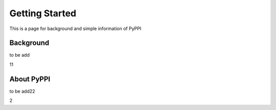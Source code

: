 Getting Started
======================

This is a page for background and simple information of PyPPI

Background
--------------
to be add

11

About PyPPI
------------
to be add22

2